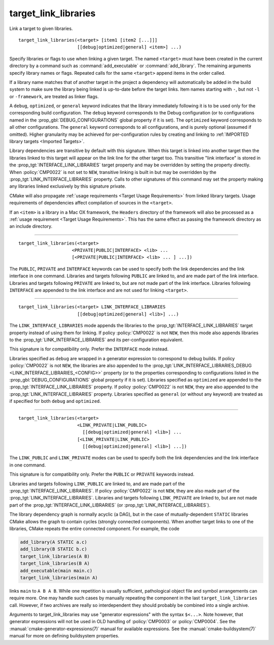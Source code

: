 target_link_libraries
---------------------

Link a target to given libraries.

::

  target_link_libraries(<target> [item1 [item2 [...]]]
                        [[debug|optimized|general] <item>] ...)

Specify libraries or flags to use when linking a given target.  The
named ``<target>`` must have been created in the current directory by a
command such as :command:`add_executable` or :command:`add_library`.  The
remaining arguments specify library names or flags.  Repeated calls for
the same ``<target>`` append items in the order called.

If a library name matches that of another target in the project a
dependency will automatically be added in the build system to make sure
the library being linked is up-to-date before the target links. Item names
starting with ``-``, but not ``-l`` or ``-framework``, are treated as
linker flags.

A ``debug``, ``optimized``, or ``general`` keyword indicates that the
library immediately following it is to be used only for the
corresponding build configuration.  The ``debug`` keyword corresponds to
the Debug configuration (or to configurations named in the
:prop_gbl:`DEBUG_CONFIGURATIONS` global property if it is set).  The
``optimized`` keyword corresponds to all other configurations.  The
``general`` keyword corresponds to all configurations, and is purely
optional (assumed if omitted).  Higher granularity may be achieved for
per-configuration rules by creating and linking to
:ref:`IMPORTED library targets <Imported Targets>`.

Library dependencies are transitive by default with this signature.
When this target is linked into another target then the libraries
linked to this target will appear on the link line for the other
target too.  This transitive "link interface" is stored in the
:prop_tgt:`INTERFACE_LINK_LIBRARIES` target property and may be overridden
by setting the property directly.  When :policy:`CMP0022` is not set to
``NEW``, transitive linking is built in but may be overridden by the
:prop_tgt:`LINK_INTERFACE_LIBRARIES` property.  Calls to other signatures
of this command may set the property making any libraries linked
exclusively by this signature private.

CMake will also propagate :ref:`usage requirements <Target Usage Requirements>`
from linked library targets.  Usage requirements of dependencies affect
compilation of sources in the ``<target>``.

If an ``<item>`` is a library in a Mac OX framework, the ``Headers``
directory of the framework will also be processed as a
:ref:`usage requirement <Target Usage Requirements>`.  This has the same
effect as passing the framework directory as an include directory.

--------------------------------------------------------------------------

::

  target_link_libraries(<target>
                      <PRIVATE|PUBLIC|INTERFACE> <lib> ...
                      [<PRIVATE|PUBLIC|INTERFACE> <lib> ... ] ...])

The ``PUBLIC``, ``PRIVATE`` and ``INTERFACE`` keywords can be used to
specify both the link dependencies and the link interface in one command.
Libraries and targets following ``PUBLIC`` are linked to, and are made
part of the link interface.  Libraries and targets following ``PRIVATE``
are linked to, but are not made part of the link interface.  Libraries
following ``INTERFACE`` are appended to the link interface and are not
used for linking ``<target>``.

--------------------------------------------------------------------------

::

  target_link_libraries(<target> LINK_INTERFACE_LIBRARIES
                        [[debug|optimized|general] <lib>] ...)

The ``LINK_INTERFACE_LIBRARIES`` mode appends the libraries to the
:prop_tgt:`INTERFACE_LINK_LIBRARIES` target property instead of using them
for linking.  If policy :policy:`CMP0022` is not ``NEW``, then this mode
also appends libraries to the :prop_tgt:`LINK_INTERFACE_LIBRARIES` and its
per-configuration equivalent.

This signature is for compatibility only.  Prefer the ``INTERFACE`` mode
instead.

Libraries specified as ``debug`` are wrapped in a generator expression to
correspond to debug builds.  If policy :policy:`CMP0022` is
not ``NEW``, the libraries are also appended to the
:prop_tgt:`LINK_INTERFACE_LIBRARIES_DEBUG <LINK_INTERFACE_LIBRARIES_<CONFIG>>`
property (or to the properties corresponding to configurations listed in
the :prop_gbl:`DEBUG_CONFIGURATIONS` global property if it is set).
Libraries specified as ``optimized`` are appended to the
:prop_tgt:`INTERFACE_LINK_LIBRARIES` property.  If policy :policy:`CMP0022`
is not ``NEW``, they are also appended to the
:prop_tgt:`LINK_INTERFACE_LIBRARIES` property.  Libraries specified as
``general`` (or without any keyword) are treated as if specified for both
``debug`` and ``optimized``.

--------------------------------------------------------------------------

::

  target_link_libraries(<target>
                        <LINK_PRIVATE|LINK_PUBLIC>
                          [[debug|optimized|general] <lib>] ...
                        [<LINK_PRIVATE|LINK_PUBLIC>
                          [[debug|optimized|general] <lib>] ...])

The ``LINK_PUBLIC`` and ``LINK_PRIVATE`` modes can be used to specify both
the link dependencies and the link interface in one command.

This signature is for compatibility only.  Prefer the ``PUBLIC`` or
``PRIVATE`` keywords instead.

Libraries and targets following ``LINK_PUBLIC`` are linked to, and are
made part of the :prop_tgt:`INTERFACE_LINK_LIBRARIES`.  If policy
:policy:`CMP0022` is not ``NEW``, they are also made part of the
:prop_tgt:`LINK_INTERFACE_LIBRARIES`.  Libraries and targets following
``LINK_PRIVATE`` are linked to, but are not made part of the
:prop_tgt:`INTERFACE_LINK_LIBRARIES` (or :prop_tgt:`LINK_INTERFACE_LIBRARIES`).

The library dependency graph is normally acyclic (a DAG), but in the case
of mutually-dependent ``STATIC`` libraries CMake allows the graph to
contain cycles (strongly connected components).  When another target links
to one of the libraries, CMake repeats the entire connected component.
For example, the code

.. code-block:: cmake

  add_library(A STATIC a.c)
  add_library(B STATIC b.c)
  target_link_libraries(A B)
  target_link_libraries(B A)
  add_executable(main main.c)
  target_link_libraries(main A)

links ``main`` to ``A B A B``.  While one repetition is usually
sufficient, pathological object file and symbol arrangements can require
more.  One may handle such cases by manually repeating the component in
the last ``target_link_libraries`` call.  However, if two archives are
really so interdependent they should probably be combined into a single
archive.

Arguments to target_link_libraries may use "generator expressions"
with the syntax ``$<...>``.  Note however, that generator expressions
will not be used in OLD handling of :policy:`CMP0003` or :policy:`CMP0004`.
See the :manual:`cmake-generator-expressions(7)` manual for available
expressions.  See the :manual:`cmake-buildsystem(7)` manual for more on
defining buildsystem properties.
